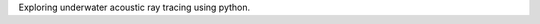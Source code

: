 .. title: Underwater Acoustic Ray Tracing in the SOFAR Channel using Python
.. slug: underwater-acoustic-ray-tracing
.. date: 2020-06-13 15:10:00 UTC-04:00
.. tags:
.. category:
.. link:
.. description:
.. type: text

Exploring underwater acoustic ray tracing using python.

.. TEASER_END

.. raw:: html
   :file: files/ray_tracing/ray_trace_blog.html
